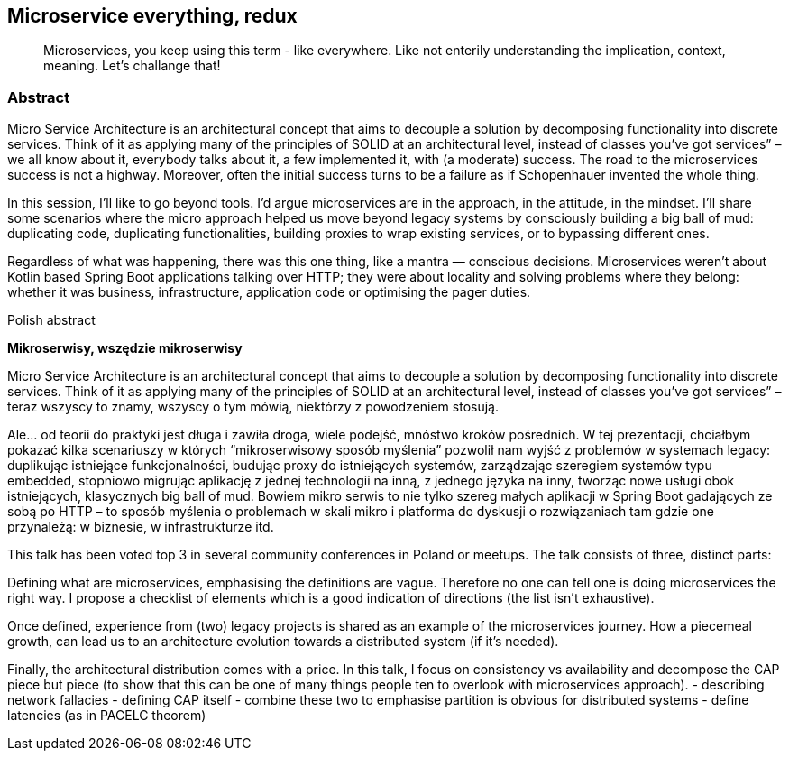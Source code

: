 :title: Microservice everything, redux
:subtitle: Microservices, you keep using this term - like everywhere. Like not enterily understanding the implication, context, meaning. Let's challange that!

== {title}

> {subtitle}

=== Abstract

Micro Service Architecture is an architectural concept that aims to decouple a solution by decomposing functionality into discrete services. Think of it as applying many of the principles of SOLID at an architectural level, instead of classes you’ve got services” – we all know about it, everybody talks about it, a few implemented it, with (a moderate) success. The road to the microservices success is not a highway. Moreover, often the initial success turns to be a failure as if Schopenhauer invented the whole thing.

In this session, I'll like to go beyond tools. I'd argue microservices are in the approach, in the attitude, in the mindset. I'll share some scenarios where the micro approach helped us move beyond legacy systems by consciously building a big ball of mud: duplicating code, duplicating functionalities, building proxies to wrap existing services, or to bypassing different ones.  

Regardless of what was happening, there was this one thing, like a mantra — conscious decisions.  Microservices weren't about Kotlin based Spring Boot applications talking over HTTP; they were about locality and solving problems where they belong: whether it was business, infrastructure, application code or optimising the pager duties. 

// As "the road to success is paved with doubters and haters" — welcome aboard!

.Polish abstract
*Mikroserwisy, wszędzie mikroserwisy*

Micro Service Architecture is an architectural concept that aims to decouple a solution by decomposing functionality into discrete services. Think of it as applying many of the principles of SOLID at an architectural level, instead of classes you’ve got services” – teraz wszyscy to znamy, wszyscy o tym mówią, niektórzy z powodzeniem stosują.

Ale… od teorii do praktyki jest długa i zawiła droga, wiele podejść, mnóstwo kroków pośrednich. W tej prezentacji, chciałbym pokazać kilka scenariuszy w których “mikroserwisowy sposób myślenia” pozwolił nam wyjść z problemów w systemach legacy: duplikując istniejące funkcjonalności, budując proxy do istniejących systemów, zarządzając szeregiem systemów typu embedded,  stopniowo migrując aplikację z jednej technologii na inną, z jednego języka na inny, tworząc nowe usługi obok istniejących, klasycznych big ball of mud. Bowiem mikro serwis to nie tylko szereg małych aplikacji w Spring Boot gadających ze sobą po HTTP – to sposób myślenia o problemach w skali mikro i platforma do dyskusji o rozwiązaniach tam gdzie one przynależą: w biznesie, w infrastrukturze itd.


// outline

This talk has been voted top 3 in several community conferences in Poland or meetups. The talk consists of three, distinct parts:

Defining what are microservices, emphasising the definitions are vague. Therefore no one can tell one is doing microservices the right way. I propose a checklist of elements which is a good indication of directions (the list isn't exhaustive). 

Once defined, experience from (two) legacy projects is shared as an example of the microservices journey. How a piecemeal growth, can lead us to an architecture evolution towards a distributed system (if it's needed).

Finally, the architectural distribution comes with a price. In this talk, I focus on consistency vs availability and decompose the CAP piece but piece (to show that this can be one of many things people ten to overlook with microservices approach). 
 - describing network fallacies
 - defining CAP itself
 - combine these two to emphasise partition is obvious for distributed systems
 - define latencies (as in PACELC theorem)

